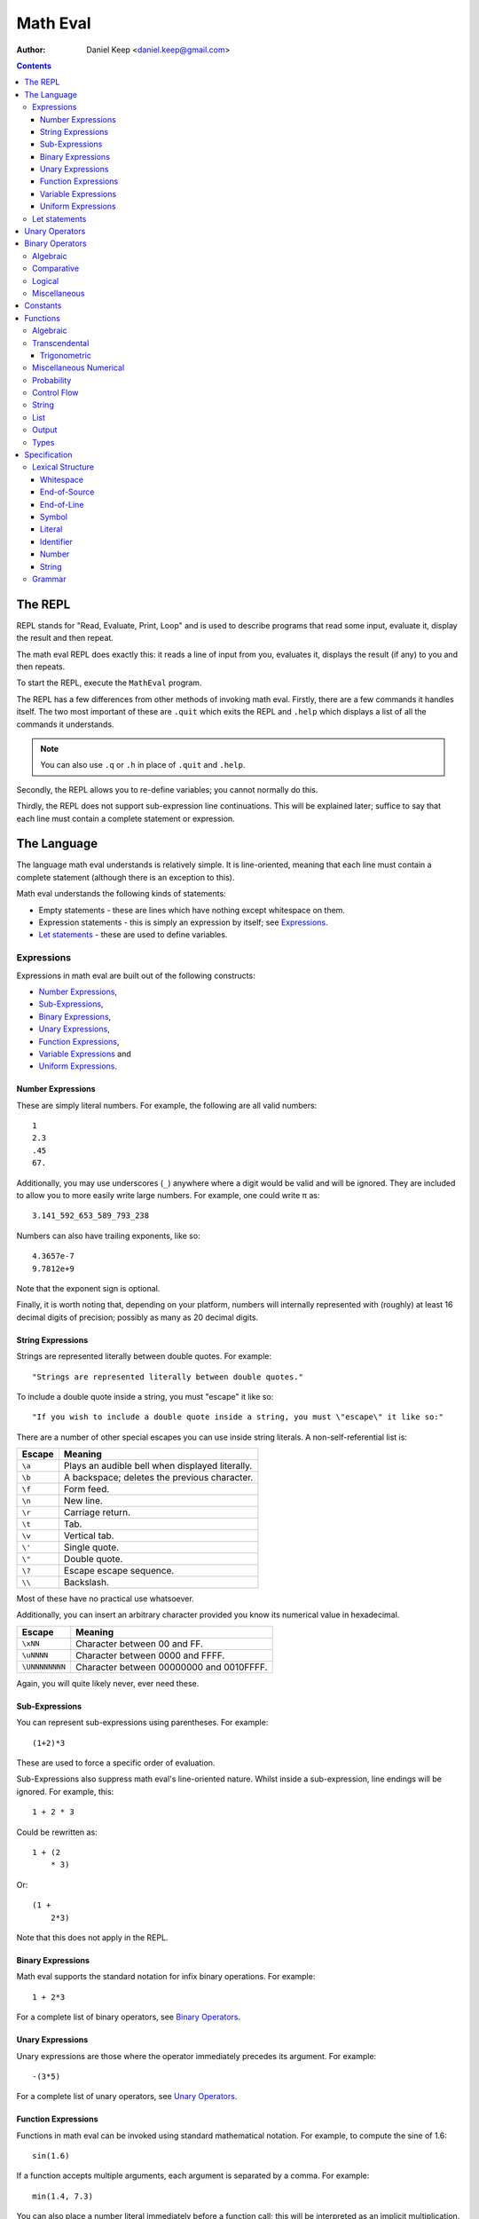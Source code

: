 
=========
Math Eval
=========

:author: Daniel Keep <daniel.keep@gmail.com>

.. contents::

The REPL
========

REPL stands for "Read, Evaluate, Print, Loop" and is used to describe programs
that read some input, evaluate it, display the result and then repeat.

The math eval REPL does exactly this: it reads a line of input from you,
evaluates it, displays the result (if any) to you and then repeats.

To start the REPL, execute the ``MathEval`` program.

The REPL has a few differences from other methods of invoking math eval.
Firstly, there are a few commands it handles itself.  The two most important
of these are ``.quit`` which exits the REPL and ``.help`` which displays a
list of all the commands it understands.

.. note::

    You can also use ``.q`` or ``.h`` in place of ``.quit`` and ``.help``.

Secondly, the REPL allows you to re-define variables; you cannot normally do
this.

Thirdly, the REPL does not support sub-expression line continuations.  This
will be explained later; suffice to say that each line must contain a complete
statement or expression.

The Language
============

The language math eval understands is relatively simple.  It is line-oriented,
meaning that each line must contain a complete statement (although there is an
exception to this).

Math eval understands the following kinds of statements:

* Empty statements - these are lines which have nothing except whitespace on
  them.

* Expression statements - this is simply an expression by itself; see
  `Expressions`_.

* `Let statements`_ - these are used to define variables.

Expressions
-----------

Expressions in math eval are built out of the following constructs:

* `Number Expressions`_,
* `Sub-Expressions`_,
* `Binary Expressions`_,
* `Unary Expressions`_,
* `Function Expressions`_,
* `Variable Expressions`_ and
* `Uniform Expressions`_.

Number Expressions
``````````````````

These are simply literal numbers.  For example, the following are all valid
numbers::

    1
    2.3
    .45
    67.

Additionally, you may use underscores (\ ``_``\ ) anywhere where a digit would
be valid and will be ignored.  They are included to allow you to more easily
write large numbers.  For example, one could write π as::

    3.141_592_653_589_793_238

Numbers can also have trailing exponents, like so::

    4.3657e-7
    9.7812e+9

Note that the exponent sign is optional.

Finally, it is worth noting that, depending on your platform, numbers will
internally represented with (roughly) at least 16 decimal digits of precision;
possibly as many as 20 decimal digits.

String Expressions
``````````````````

Strings are represented literally between double quotes.  For example::

    "Strings are represented literally between double quotes."

To include a double quote inside a string, you must "escape" it like so::

    "If you wish to include a double quote inside a string, you must \"escape\" it like so:"

There are a number of other special escapes you can use inside string
literals.  A non-self-referential list is:

======= =======================================================
Escape  Meaning
======= =======================================================
``\a``  Plays an audible bell when displayed literally.
``\b``  A backspace; deletes the previous character.
``\f``  Form feed.
``\n``  New line.
``\r``  Carriage return.
``\t``  Tab.
``\v``  Vertical tab.
``\'``  Single quote.
``\"``  Double quote.
``\?``  Escape escape sequence.
``\\``  Backslash.
======= =======================================================

Most of these have no practical use whatsoever.

Additionally, you can insert an arbitrary character provided you know its
numerical value in hexadecimal.

=============== ===============================================
Escape          Meaning
=============== ===============================================
``\xNN``        Character between 00 and FF.
``\uNNNN``      Character between 0000 and FFFF.
``\UNNNNNNNN``  Character between 00000000 and 0010FFFF.
=============== ===============================================

Again, you will quite likely never, ever need these.

Sub-Expressions
```````````````

You can represent sub-expressions using parentheses.  For example::

    (1+2)*3

These are used to force a specific order of evaluation.

Sub-Expressions also suppress math eval's line-oriented nature.  Whilst inside
a sub-expression, line endings will be ignored.  For example, this::

    1 + 2 * 3

Could be rewritten as::

    1 + (2
        * 3)

Or::

    (1 +
        2*3)

Note that this does not apply in the REPL.

Binary Expressions
``````````````````

Math eval supports the standard notation for infix binary operations.  For
example::

    1 + 2*3

For a complete list of binary operators, see `Binary Operators`_.

Unary Expressions
`````````````````

Unary expressions are those where the operator immediately precedes its
argument.  For example::

    -(3*5)

For a complete list of unary operators, see `Unary Operators`_.

Function Expressions
````````````````````

Functions in math eval can be invoked using standard mathematical notation.
For example, to compute the sine of 1.6::

    sin(1.6)

If a function accepts multiple arguments, each argument is separated by a
comma.  For example::

    min(1.4, 7.3)

You can also place a number literal immediately before a function call; this
will be interpreted as an implicit multiplication.  For example::

    3cos(pi/3)

This is equivalent to::

    3*cos(pi/3)

For a complete list of supported functions, see `Functions`_.

Variable Expressions
````````````````````

Variables are used simply by naming them.  For example, to compute π
multiplied by five::

    5*pi

Note that the specific case of a number literal being multiplied by a variable
can be simplified by removing the multiplication symbol.  For example, the
above could also be written::

    5pi

This cannot be used in any other circumstances; for instance, none of the
following are valid::

    5(pi+1)
    (2+3)pi
    (2+3)(pi+1)

For a list of pre-defined constants, see `Constants`_.  You can also define
your own variables; see `Let statements`_.

Uniform Expressions
```````````````````

In order to allow you to succinctly sample uniform distributions, math eval
supports a special syntax for them.  For example, to sample a real number
between 0 and 1::

    uniform [0, 1]

You can use any combination of ``[``, ``(``, ``]`` and ``)`` to represent
ranges which are closed/open on either end.  Some examples::

    uniform(0,1)
    uniform[0,10)

Let statements
--------------

A ``let`` statement allows you to define your own variables.  For example, if
you wanted to compute the area of a circle with radius 3.5, you could write::

    let r = 3.5
    let area = pi*r**2

Variable names can contain letters and underscores.  They can also contain
digits and primes (\ ``'``\ ) but cannot *start* with them.  For example::

    let a = 42
    let a' = 1/a

Note that you cannot re-define variables once defined.

Unary Operators
===============

All unary operators have, in effect, infinite precedence; this means that they
are applied to the smallest possible expression immediately following them.
Another way of putting it: they are always evaluated before any binary
operators.

======= ===========================
Symbol  Meaning
======= ===========================
``+``   Positive [*]_
``-``   Negation
``not`` Logical negation
======= ===========================

.. [*] This operator exists both to provide symmetry with ``-`` and to
       allow for positive number literals to be written with a leading ``+``.

Binary Operators
================

Operator precedence is expressed as a decimal number.  Operators are evaluated
before other operators with lower precedence.  For example, addition and
multiplication have precedences of 6.2 and 6.5 respectively; multiplication is
always evaluated before addition.

Also of note is the associativity (or fixity) of the operators.  This
determines whether they are left-associative or right-associative.  For
example, assuming a generic operator ∗:

=================== =================== ===================
Expression          Left-Associative    Right-Associative
=================== =================== ===================
*a* ∗ *b* ∗ *c*     (*a* ∗ *b*) ∗ *c*   *a* ∗ (*b* ∗ *c*)
=================== =================== ===================

Algebraic
---------

======= =========================== ======= ======= ===============
Symbol  Meaning                     Prec.   Assoc.  Alternatives
======= =========================== ======= ======= ===============
``**``  Exponentiation              6.7     right
``*``   Multiplication              6.5     left
``/``   Division                    6.5     left
``//``  Integer division [*]_       6.5     left
``mod`` Modulus [*]_                6.5     left
``rem`` Remainder [*]_              6.5     left
``+``   Addition                    6.2     left
``-``   Subtraction                 6.2     left
======= =========================== ======= ======= ===============

.. [*]  *x* // *y* is effectively *floor*\ (\ *x* ÷ *y*\ )

.. [*]  *x* mod *y* = *x* - *y* × *floor*\ (\ *x* ÷ *y*\ )

.. [*]  *x* rem *y* = *x* - *y* × *trunc*\ (\ *x* ÷ *y*\ )

Comparative
-----------

======= =========================== ======= ======= ===============
Symbol  Meaning                     Prec.   Assoc.  Alternatives
======= =========================== ======= ======= ===============
``=``   Equality                    4.0     right
``<>``  Inequality                  4.0     left    ``!=`` ``/=``
``<``   Less-than                   4.0     left
``<=``  Less-than or equal-to       4.0     left
``>=``  Greater-than or equal-to    4.0     left
``>``   Greater-than                4.0     left
======= =========================== ======= ======= ===============

.. note::

    The ``<``, ``<=``, ``>=`` and ``>`` operators support "ternary
    form".  That is, you can rewrite the following expression::

        a <= x and x < b

    as::

        a <= x < b

    Note that for this to work, both comparison operators must be "pointing"
    in the same direction.  That is, you can mix ``<`` and ``<=`` or
    ``>`` and ``>=``, but you cannot mix ``<`` and ``>``.

Logical
-------

======= =========================== ======= ======= ===============
Symbol  Meaning                     Prec.   Assoc.  Alternatives
======= =========================== ======= ======= ===============
``and`` Logical conjunction         3.9     left
``or``  Logical disjunction         3.8     left
======= =========================== ======= ======= ===============

Note that both logical operators are short-circuited; that is, they will only
evaluate their right-hand side if the result cannot be determined by the
left-hand side.

For example, ``and`` will short-circuit at the first false encountered and
``or`` will short-circuit at the first true encountered.

Miscellaneous
-------------

======= =========================== ======= ======= ===============
Symbol  Meaning                     Prec.   Assoc.  Alternatives
======= =========================== ======= ======= ===============
``.``   Function composition        9.0     left
======= =========================== ======= ======= ===============

Constants
=========

The following constants are pre-defined for you.

=============== ======================= ================================
Name            Meaning                 Value (to 19 decimal digits)
=============== ======================= ================================
``e``           Euler's number          2.718,281,828,459,045,235
``pi``, ``π``   Pi                      3.141,592,653,589,793,238
``phi``, ``φ``  Golden ratio            1.618,033,988,749,894,848
``inf``         Infinity                ∞
``nan``         Not-a-Number [*]_
``nil``         Nil [*]_
``true``        Tautology               ⊤
``false``       Contradiction           ⊥
=============== ======================= ================================

.. [*]  Not-a-Number is a special value in computer hardware that is used to
        represent the result of undefined calculations.  For example,
        *sqrt*\ (-1), in contexts without imaginary numbers, evaluates to
        ``nan``.  As does *inf* − *inf*.

.. [*]  Nil is used to represent the complete *absence* of a value.

Functions
=========

Functions are defined using the following placeholder variables:

* ``a``, ``b``, ``c`` - arbitrary values of any type.
* ``x``, ``y``, ``z`` - arbitrary real numbers.
* ``l`` - a logical value.
* ``s`` - a string.
* ``f`` - a function.
* ``li`` - a list.
* ``...`` - indicates that the function takes "more of the same": an arbitrary
  number of additional parameters.

Other names may be used if they have a specific, well-defined meaning for that
function.

Algebraic
---------

=================== ===========================================================
Name                Description
=================== ===========================================================
``sqrt(x)``         Computes √\ *x*
=================== ===========================================================

Transcendental
--------------

=================== ===========================================================
Name                Description
=================== ===========================================================
``erf(x)``          The error function.
``erfc(x)``         The complementary error function.
``log(x)``          Computes the natural logarithm of *x*.
``log2(x)``         Computes the base-2 logarithm of *x*.
``log10(x)``        Computes the base-10 logarithm of *x*.
=================== ===========================================================

Trigonometric
`````````````

=================== ===========================================================
Name                Description
=================== ===========================================================
``cos(x)``          Cosine of *x*.
``sin(x)``          Sine of *x*.
``tan(x)``          Tangent of *x*.
``acos(x)``         Arccos of *x*.
``asin(x)``         Arcsine of *x*.
``atan(x)``         Arctangent of *x*.
``atan2(y,x)``      Arctangent of *y* ÷ *x* such that
                    *-π* ≤ *atan2*\ (*y*, *x*) ≤ *π* holds.
``cosh(x)``         Hyperbolic cosine of *x*.
``sinh(x)``         Hyperbolic sine of *x*.
``tanh(x)``         Hyperbolic tangent of *x*.
``acosh(x)``        Area hyperbolic cosine of *x*.
``asinh(x)``        Area hyperbolic sine of *x*.
``atanh(x)``        Area hyperbolic tangent of *x*.
=================== ===========================================================

Miscellaneous Numerical
-----------------------

======================= =======================================================
Name                    Description
======================= =======================================================
``abs(x)``              Computes the absolute value of *x*.
``clamp(y, x, z)``      Clamps *y* such that *x* ≤ *y* ≤ *z* holds.
``max(x, y, ...)``      Determines the largest value in the sequence
                        *x*, *y*, ...
``min(x, y, ...)``      Determines the smallest value in the sequence
                        *x*, *y*, ...
======================= =======================================================

Probability
-----------

=================== ===========================================================
Name                Description
=================== ===========================================================
``normal(μ,σ)``     Samples a normal distribution.
``poisson(λ)``      Samples a Poisson distribution.
``poisson(λ,x,y)``  Samples a Poisson distribution, clamped between *x*
                    and *y*.
=================== ===========================================================

Control Flow
------------

=================== ===========================================================
Name                Description
=================== ===========================================================
``if(l,a,b)``       Returns *a* if *l* is true, *b* otherwise.  Note
                    that this function is *lazy*; that is, it does not
                    evaluate a parameter unless it is used.
=================== ===========================================================

String
------

======================= =======================================================
Name                    Description
======================= =======================================================
``concat(s1,s2,...)``   Concatenates two or more strings together.
``join(s,s1,s2,...)``   Concatenates two or more strings together, placing *s*
                        between each argument.
======================= =======================================================

List
----

**Note**: List support may not be available.

======================= =======================================================
Name                    Description
======================= =======================================================
``apply(f,li)``         Calls *f* with the contents of *li* as its arguments.
``cons(a,li)``          Constructs a new list with *a* in front of the
                        elements of *li*.
``head(li)``            Returns the first element of the list *li*.
``tail(li)``            Returns everything after the first element of the list
                        *li*.
======================= =======================================================

Output
------

======================= =======================================================
Name                    Description
======================= =======================================================
``print(a,...)``        Prints its arguments to the terminal.
``printLn(a,...)``      Prints its arguments to the terminal, adding a line
                        break at the end.
======================= =======================================================

Types
-----

=================== ===========================================================
Name                Description
=================== ===========================================================
``type(a)``         Returns the type of *a* as a string.
``logical(a)``      Returns *a* converted to a logical value.
``real(a)``         Returns *a* converted to a real value.
``string(a)``       Returns *a* converted to a string value.
=================== ===========================================================

Specification
=============

This section contains the formal specification for the math eval language.

Lexical Structure
-----------------

Whitespace
``````````

::

    whitespace
        >>─┬─U+20───┐
           ├─U+09─┘ ╧
           ├─U+0B─┘
           └─U+0C─┘

Note that whitespace does not form a distinct lexeme; it is simply discarded.

End-of-Source
`````````````

::

    eos
        >>─┐
           ╧

``eos`` should only match at the end of the input.

End-of-Line
```````````

::

    eol
        >>─┬─U+0D─U+0A───┐
           ├────U+0D───┘ ╧
           └────U+0A───┘

Symbol
``````

::

    symbol
        >>─┬─'='────┐
           ├─'('──┘ ╧
           ├─')'──┘
           ├─'['──┘
           ├─']'──┘
           ├─','──┘
           ├─'+'──┘
           ├─'-'──┘
           ├─'!='─┘
           ├─'/='─┘
           ├─'//'─┘
           ├─'/'──┘
           ├─'**'─┘
           ├─'*'──┘
           ├─'<>'─┘
           ├─'<='─┘
           ├─'<'──┘
           ├─'>='─┘
           ├─'>'──┘
           ├─'\'──┘
           ├─':'──┘
           └─'.'──┘

Literal
```````

::

    literal
        >>─┬───'and'─────┐
           ├───'let'───┘ ╧
           ├───'not'───┘
           ├───'or'────┘
           └─'uniform'─┘

Identifier
``````````

::

    identifier
        >>─┬─╢ ident start ╟───╢ ident ╟─┬───┐
           │                 └───────────┘ │ ╧
           └─'$'─╢ nested ╟────────────────┘

    ident start
        >>─┬─╢ letter ╟───┐
           ├─────'_'────┘ ╧
           └─────'$'────┘

    ident
        >>─┬─╢ ident start ╟───┐
           ├────╢ digit ╟────┘ ╧
           └───────`'`───────┘

    nested
        >>─┐ ┌────────────────────────┐
           └───┬─'('─╢ nested ╟─')'───┴─┐
               ├─────╢ ident ╟──────┘   ╧
               └─────────'-'────────┘

The form beginning with ``$`` is included for accessing "external" variables
as defined by the host program.

``letter`` and ``digit`` are defined by the Unicode standard.

Number
``````

::

    number
        >>─┬─╢ digit seq ╟─┬─'.'─┬─╢ digit seq ╟─┐
           │               │     └───────────────│
           │               └─────────────────────│
           └─'.'─╢ digit seq ╟─────────────────────┬─╢ exponent ╟─┐
                                                   └────────────────┐
                                                                    ╧

    digit seq
        >>─digit─┬───digit or '_'─┬───┐
                 │ └──────────────┘ │ ╧
                 └──────────────────┘

    exponent
        >>─┬─'e'───┬─────────digit─┬─┐
           └─'E'─┘ ├─'+'─┘ └───────┘ ╧
                   └─'-'─┘

String
``````

::

    string
        >>─'"'───+─'\'─╢ escape ╟─┬─'"'─┐
               │ └────── * ───────┐     ╧
               └──────────────────┘

    escape
        >>─┬─'U'─╢ hex digit * 8 ╟───┐
           ├─'u'─╢ hex digit * 4 ╟─┘ ╧
           ├─'x'─╢ hex digit * 2 ╟─┘
           ├──────────'a'──────────┘
           ├──────────'b'──────────┘
           ├──────────'f'──────────┘
           ├──────────'n'──────────┘
           ├──────────'r'──────────┘
           ├──────────'t'──────────┘
           ├──────────'v'──────────┘
           ├──────────'''──────────┘
           ├──────────'"'──────────┘
           ├──────────'?'──────────┘
           └──────────'\'──────────┘

    hex digit
        >>─┬─ digit ───┐
           ├──'a..f'─┘ ╧
           └──'A..F'─┘

Grammar
-------

Note that this grammar is **not** complete.  Specifically, it does not specify
the end-of-line suppression behaviour which sub-expressions cause; this aspect
of the grammar is context-dependent and as such cannot be directly
represented.

The grammar is otherwise complete.

::

    <script> = { <statement> };

    <statement> = <empty statement>
                | <let statement>
                | <expression statement>
                ;

    <term> = <eol>
           | <eos>
           ;

    <let statement> = "let", <identifier>, "=", <expression>, <term>
                    | "let", <identifier>, "(",
                          [ <identifier>, { ",", <identifier> } ],
                      ")", "=", <expression>, <term>
                    ;

    <expression statement> = <expression>, <term>;

    <expression> = <expression atom>, { <binary op>, <expression atom> };

    <expression atom> = <number expression>
                      | <string expression>
                      | <list expression>
                      | <lambda expression>
                      | <unary expression>
                      | <function expression>
                      | <variable expression>
                      | <uniform expression>
                      | <sub expression>
                      ;

    <number expression> = <number>
                        | <number>, <function expression>
                        | <number>, <variable expression>
                        ;

    <string expression> = <string>;

    <list expression> = "[", [ <expression>, { ",", <expression> } ], "]";

    <lambda expression> = "\", [ <identifier>, { ",", <identifier> } ], ":",
                          <expression>;

    <unary expression> = <unary op>, <expression atom>;

    <function expression> = ( <identifier>
                              | <sub expression>
                              | <function expression> ),
                            "(",
                                [ <expression>, { ",", <expression> } ]
                            ")";

    <variable expression> = <identifier>;

    <uniform expression> = "uniform", ( "[" | "(" ),
                               <expression>, ",", <expression>,
                           ( "]" | ")" );

    <sub expression> = "(", <expression>, ")";

    <binary op> = "=" | "/=" | "!=" | "<>"
                | "<" | "<=" | ">" | ">="
                | "+" | "-" | "*" | "/" | "//"
                | "**"
                | "and" | "or"
                | "."
                ;

    <unary op> = "+" | "-" | "not";

